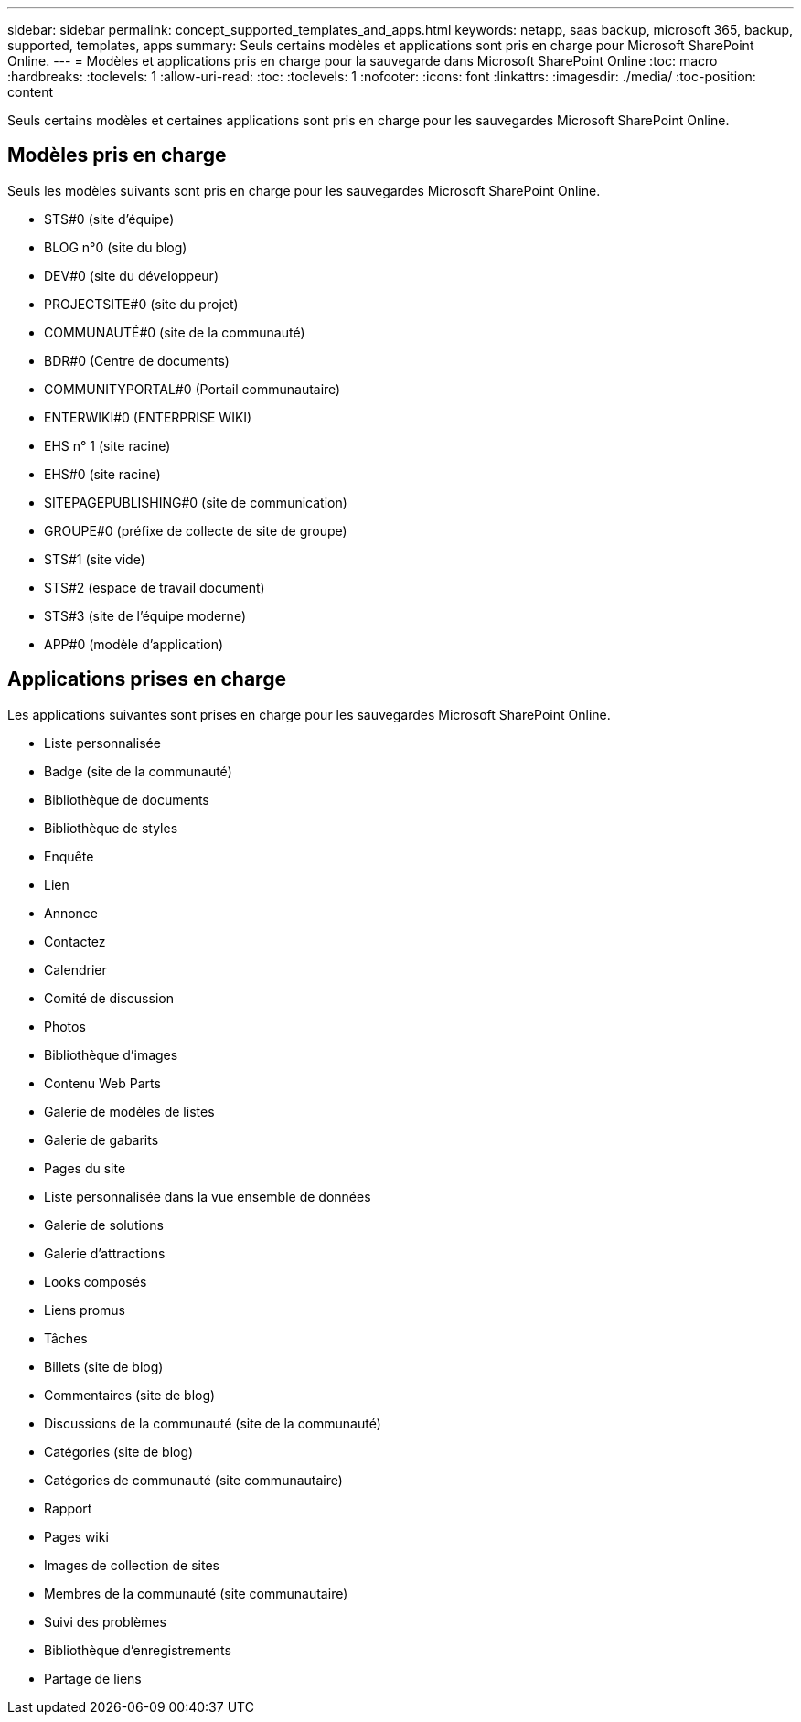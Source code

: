 ---
sidebar: sidebar 
permalink: concept_supported_templates_and_apps.html 
keywords: netapp, saas backup, microsoft 365, backup, supported, templates, apps 
summary: Seuls certains modèles et applications sont pris en charge pour Microsoft SharePoint Online. 
---
= Modèles et applications pris en charge pour la sauvegarde dans Microsoft SharePoint Online
:toc: macro
:hardbreaks:
:toclevels: 1
:allow-uri-read: 
:toc: 
:toclevels: 1
:nofooter: 
:icons: font
:linkattrs: 
:imagesdir: ./media/
:toc-position: content


[role="lead"]
Seuls certains modèles et certaines applications sont pris en charge pour les sauvegardes Microsoft SharePoint Online.



== Modèles pris en charge

Seuls les modèles suivants sont pris en charge pour les sauvegardes Microsoft SharePoint Online.

* STS#0 (site d'équipe)
* BLOG n°0 (site du blog)
* DEV#0 (site du développeur)
* PROJECTSITE#0 (site du projet)
* COMMUNAUTÉ#0 (site de la communauté)
* BDR#0 (Centre de documents)
* COMMUNITYPORTAL#0 (Portail communautaire)
* ENTERWIKI#0 (ENTERPRISE WIKI)
* EHS n° 1 (site racine)
* EHS#0 (site racine)
* SITEPAGEPUBLISHING#0 (site de communication)
* GROUPE#0 (préfixe de collecte de site de groupe)
* STS#1 (site vide)
* STS#2 (espace de travail document)
* STS#3 (site de l'équipe moderne)
* APP#0 (modèle d'application)




== Applications prises en charge

Les applications suivantes sont prises en charge pour les sauvegardes Microsoft SharePoint Online.

* Liste personnalisée
* Badge (site de la communauté)
* Bibliothèque de documents
* Bibliothèque de styles
* Enquête
* Lien
* Annonce
* Contactez
* Calendrier
* Comité de discussion
* Photos
* Bibliothèque d'images
* Contenu Web Parts
* Galerie de modèles de listes
* Galerie de gabarits
* Pages du site
* Liste personnalisée dans la vue ensemble de données
* Galerie de solutions
* Galerie d'attractions
* Looks composés
* Liens promus
* Tâches
* Billets (site de blog)
* Commentaires (site de blog)
* Discussions de la communauté (site de la communauté)
* Catégories (site de blog)
* Catégories de communauté (site communautaire)
* Rapport
* Pages wiki
* Images de collection de sites
* Membres de la communauté (site communautaire)
* Suivi des problèmes
* Bibliothèque d'enregistrements
* Partage de liens

